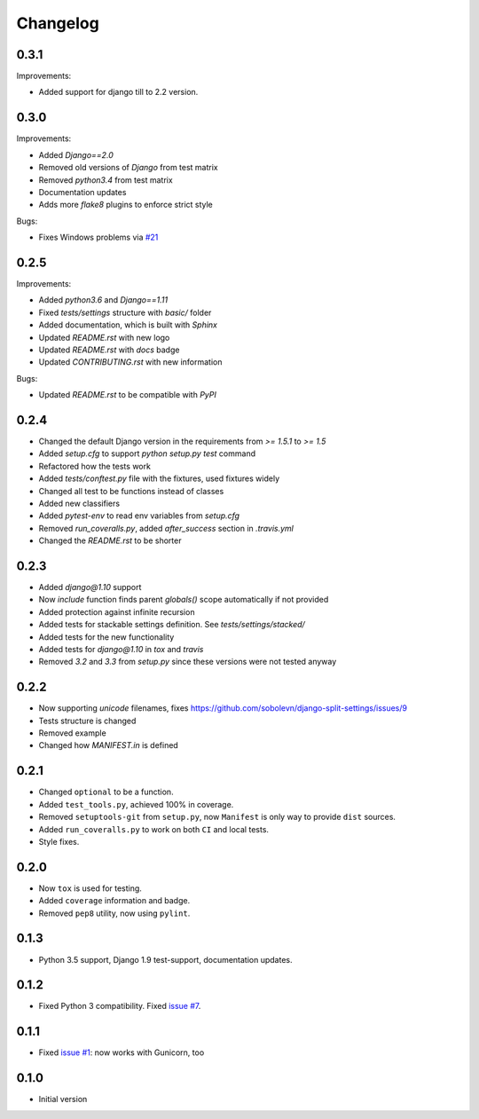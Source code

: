 Changelog
---------

0.3.1
~~~~~~~~~~

Improvements:

* Added support for django till to 2.2 version.


0.3.0
~~~~~

Improvements:

* Added `Django==2.0`
* Removed old versions of `Django` from test matrix
* Removed `python3.4` from test matrix
* Documentation updates
* Adds more `flake8` plugins to enforce strict style

Bugs:

* Fixes Windows problems via `#21 <https://github.com/sobolevn/django-split-settings/pull/21>`_


0.2.5
~~~~~

Improvements:

* Added `python3.6` and `Django==1.11`
* Fixed `tests/settings` structure with `basic/` folder
* Added documentation, which is built with `Sphinx`
* Updated `README.rst` with new logo
* Updated `README.rst` with `docs` badge
* Updated `CONTRIBUTING.rst` with new information

Bugs:

* Updated `README.rst` to be compatible with `PyPI`


0.2.4
~~~~~

* Changed the default Django version in the requirements from `>= 1.5.1` to `>= 1.5`
* Added `setup.cfg` to support `python setup.py test` command
* Refactored how the tests work
* Added `tests/conftest.py` file with the fixtures, used fixtures widely
* Changed all test to be functions instead of classes
* Added new classifiers
* Added `pytest-env` to read env variables from `setup.cfg`
* Removed `run_coveralls.py`, added `after_success` section in `.travis.yml`
* Changed the `README.rst` to be shorter


0.2.3
~~~~~

* Added `django@1.10` support
* Now `include` function finds parent `globals()` scope automatically if not provided
* Added protection against infinite recursion
* Added tests for stackable settings definition. See `tests/settings/stacked/`
* Added tests for the new functionality
* Added tests for `django@1.10` in `tox` and `travis`
* Removed `3.2` and `3.3` from `setup.py` since these versions were not tested anyway


0.2.2
~~~~~

* Now supporting `unicode` filenames, fixes https://github.com/sobolevn/django-split-settings/issues/9
* Tests structure is changed
* Removed example
* Changed how `MANIFEST.in` is defined


0.2.1
~~~~~

* Changed ``optional`` to be a function.
* Added ``test_tools.py``, achieved 100% in coverage.
* Removed ``setuptools-git`` from ``setup.py``, now ``Manifest`` is only way to provide ``dist`` sources.
* Added ``run_coveralls.py`` to work on both ``CI`` and local tests.
* Style fixes.


0.2.0
~~~~~

* Now ``tox`` is used for testing.
* Added ``coverage`` information and badge.
* Removed ``pep8`` utility, now using ``pylint``.


0.1.3
~~~~~

* Python 3.5 support, Django 1.9 test-support, documentation updates.


0.1.2
~~~~~

* Fixed Python 3 compatibility. Fixed `issue #7`_.


0.1.1
~~~~~

* Fixed `issue #1`_: now works with Gunicorn, too


0.1.0
~~~~~

* Initial version

.. _`issue #1`: https://github.com/sobolevn/django-split-settings/issues/1
.. _`issue #7`: https://github.com/sobolevn/django-split-settings/issues/7
